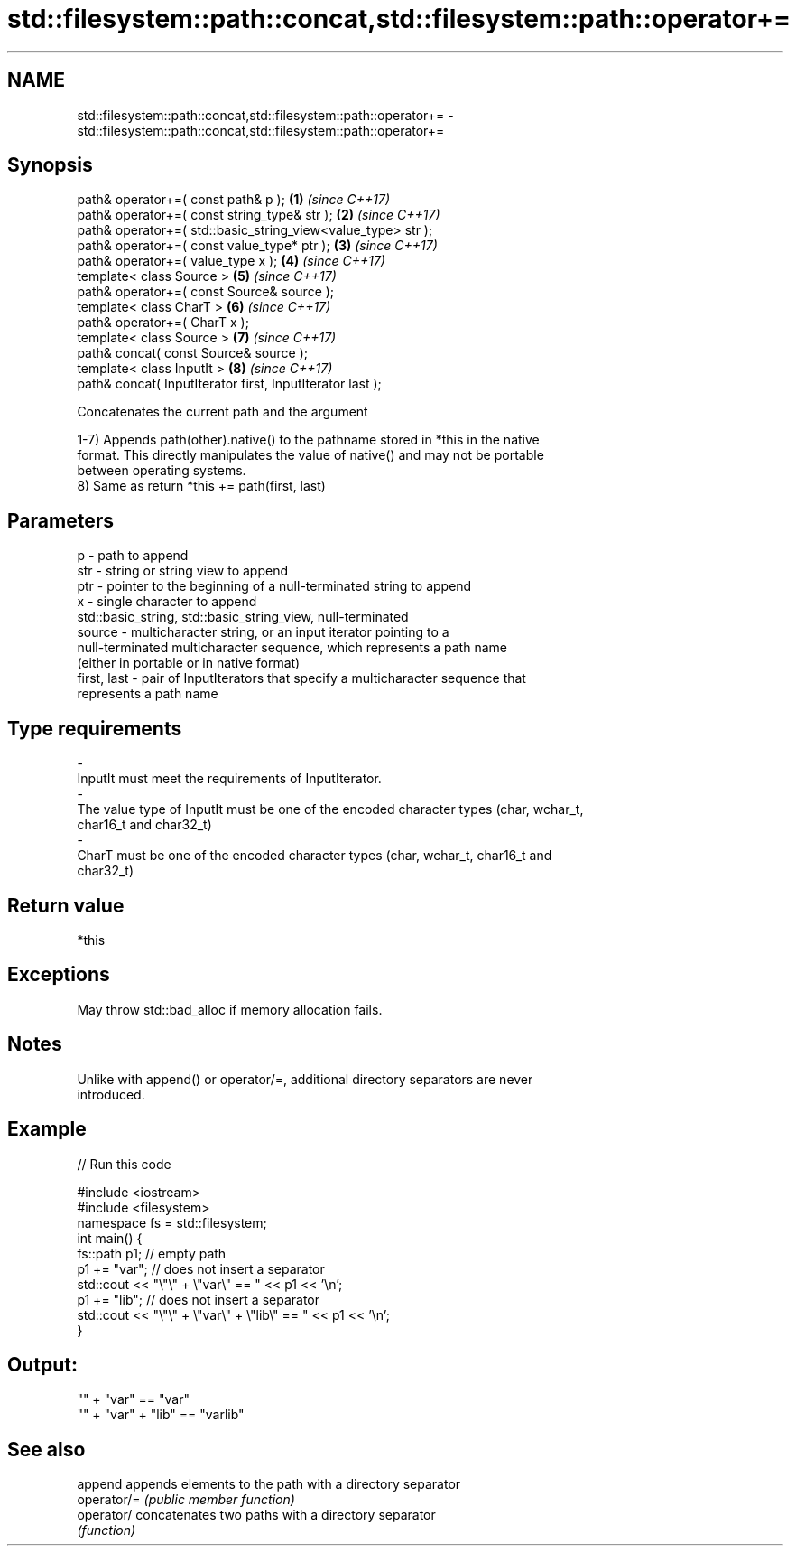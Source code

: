.TH std::filesystem::path::concat,std::filesystem::path::operator+= 3 "2019.03.28" "http://cppreference.com" "C++ Standard Libary"
.SH NAME
std::filesystem::path::concat,std::filesystem::path::operator+= \- std::filesystem::path::concat,std::filesystem::path::operator+=

.SH Synopsis
   path& operator+=( const path& p );                          \fB(1)\fP \fI(since C++17)\fP
   path& operator+=( const string_type& str );                 \fB(2)\fP \fI(since C++17)\fP
   path& operator+=( std::basic_string_view<value_type> str );
   path& operator+=( const value_type* ptr );                  \fB(3)\fP \fI(since C++17)\fP
   path& operator+=( value_type x );                           \fB(4)\fP \fI(since C++17)\fP
   template< class Source >                                    \fB(5)\fP \fI(since C++17)\fP
   path& operator+=( const Source& source );
   template< class CharT >                                     \fB(6)\fP \fI(since C++17)\fP
   path& operator+=( CharT x );
   template< class Source >                                    \fB(7)\fP \fI(since C++17)\fP
   path& concat( const Source& source );
   template< class InputIt >                                   \fB(8)\fP \fI(since C++17)\fP
   path& concat( InputIterator first, InputIterator last );

   Concatenates the current path and the argument

   1-7) Appends path(other).native() to the pathname stored in *this in the native
   format. This directly manipulates the value of native() and may not be portable
   between operating systems.
   8) Same as return *this += path(first, last)

.SH Parameters

   p            - path to append
   str          - string or string view to append
   ptr          - pointer to the beginning of a null-terminated string to append
   x            - single character to append
                  std::basic_string, std::basic_string_view, null-terminated
   source       - multicharacter string, or an input iterator pointing to a
                  null-terminated multicharacter sequence, which represents a path name
                  (either in portable or in native format)
   first, last  - pair of InputIterators that specify a multicharacter sequence that
                  represents a path name
.SH Type requirements
   -
   InputIt must meet the requirements of InputIterator.
   -
   The value type of InputIt must be one of the encoded character types (char, wchar_t,
   char16_t and char32_t)
   -
   CharT must be one of the encoded character types (char, wchar_t, char16_t and
   char32_t)

.SH Return value

   *this

.SH Exceptions

   May throw std::bad_alloc if memory allocation fails.

.SH Notes

   Unlike with append() or operator/=, additional directory separators are never
   introduced.

.SH Example

   
// Run this code

 #include <iostream>
 #include <filesystem>
 namespace fs = std::filesystem;
 int main() {
     fs::path p1; // empty path
     p1 += "var"; // does not insert a separator
     std::cout << "\\"\\" + \\"var\\" == " << p1 << '\\n';
     p1 += "lib"; // does not insert a separator
     std::cout << "\\"\\" + \\"var\\" + \\"lib\\" == " << p1 << '\\n';
 }

.SH Output:

 "" + "var" == "var"
 "" + "var" + "lib" == "varlib"

.SH See also

   append     appends elements to the path with a directory separator
   operator/= \fI(public member function)\fP 
   operator/  concatenates two paths with a directory separator
              \fI(function)\fP 
